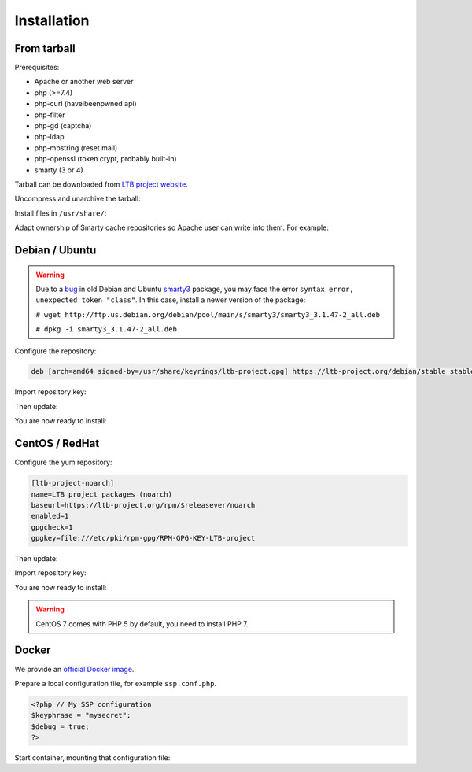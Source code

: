 Installation
============

From tarball
------------

Prerequisites:

* Apache or another web server
* php (>=7.4)
* php-curl (haveibeenpwned api)
* php-filter
* php-gd (captcha)
* php-ldap
* php-mbstring (reset mail)
* php-openssl (token crypt, probably built-in)
* smarty (3 or 4)

Tarball can be downloaded from `LTB project website <https://ltb-project.org/download.html>`_.

Uncompress and unarchive the tarball:

.. prompt:: bash $

    tar -zxvf ltb-project-self-service-password-*.tar.gz

Install files in ``/usr/share/``:

.. prompt:: bash #

    mv ltb-project-self-service-password-* /usr/share/self-service-password
    mkdir /usr/share/self-service-password/cache
    mkdir /usr/share/self-service-password/templates_c

Adapt ownership of Smarty cache repositories so Apache user can write into them. For example:

.. prompt:: bash #

   chown apache:apache /usr/share/self-service-password/cache
   chown apache:apache /usr/share/self-service-password/templates_c

Debian / Ubuntu
---------------

.. warning:: Due to a `bug`_ in old Debian and Ubuntu `smarty3`_ package, you may face the error ``syntax error, unexpected token "class"``.
   In this case, install a newer version of the package:

   ``# wget http://ftp.us.debian.org/debian/pool/main/s/smarty3/smarty3_3.1.47-2_all.deb``

   ``# dpkg -i smarty3_3.1.47-2_all.deb``

.. _smarty3: https://packages.debian.org/sid/smarty3
.. _bug: https://github.com/ltb-project/self-service-password/issues/681

Configure the repository:

.. prompt:: bash #

    vi /etc/apt/sources.list.d/ltb-project.list

.. code-block:: ini

    deb [arch=amd64 signed-by=/usr/share/keyrings/ltb-project.gpg] https://ltb-project.org/debian/stable stable main

Import repository key:

.. prompt:: bash #

    wget -O - https://ltb-project.org/documentation/_static/RPM-GPG-KEY-LTB-project | gpg --dearmor | sudo tee /usr/share/keyrings/ltb-project.gpg >/dev/null

Then update:

.. prompt:: bash #

    apt update

You are now ready to install:

.. prompt:: bash #

    apt install self-service-password

CentOS / RedHat
---------------

Configure the yum repository:

.. prompt:: bash #

    vi /etc/yum.repos.d/ltb-project.repo

.. code-block:: ini

    [ltb-project-noarch]
    name=LTB project packages (noarch)
    baseurl=https://ltb-project.org/rpm/$releasever/noarch
    enabled=1
    gpgcheck=1
    gpgkey=file:///etc/pki/rpm-gpg/RPM-GPG-KEY-LTB-project

Then update:

.. prompt:: bash #

    yum update

Import repository key:

.. prompt:: bash #

    rpm --import https://ltb-project.org/documentation/_static/RPM-GPG-KEY-LTB-project

You are now ready to install:

.. prompt:: bash #

    yum install self-service-password

.. warning:: CentOS 7 comes with PHP 5 by default, you need to install PHP 7.

Docker
------

We provide an `official Docker image <https://hub.docker.com/r/ltbproject/self-service-password>`_.

Prepare a local configuration file, for example ``ssp.conf.php``.

.. code-block:: php

    <?php // My SSP configuration
    $keyphrase = "mysecret";
    $debug = true;
    ?>

Start container, mounting that configuration file:

.. prompt:: bash #

    docker run -p 80:80 \
        -v $PWD/ssp.conf.php:/var/www/conf/config.inc.local.php \
        -it docker.io/ltbproject/self-service-password:latest
